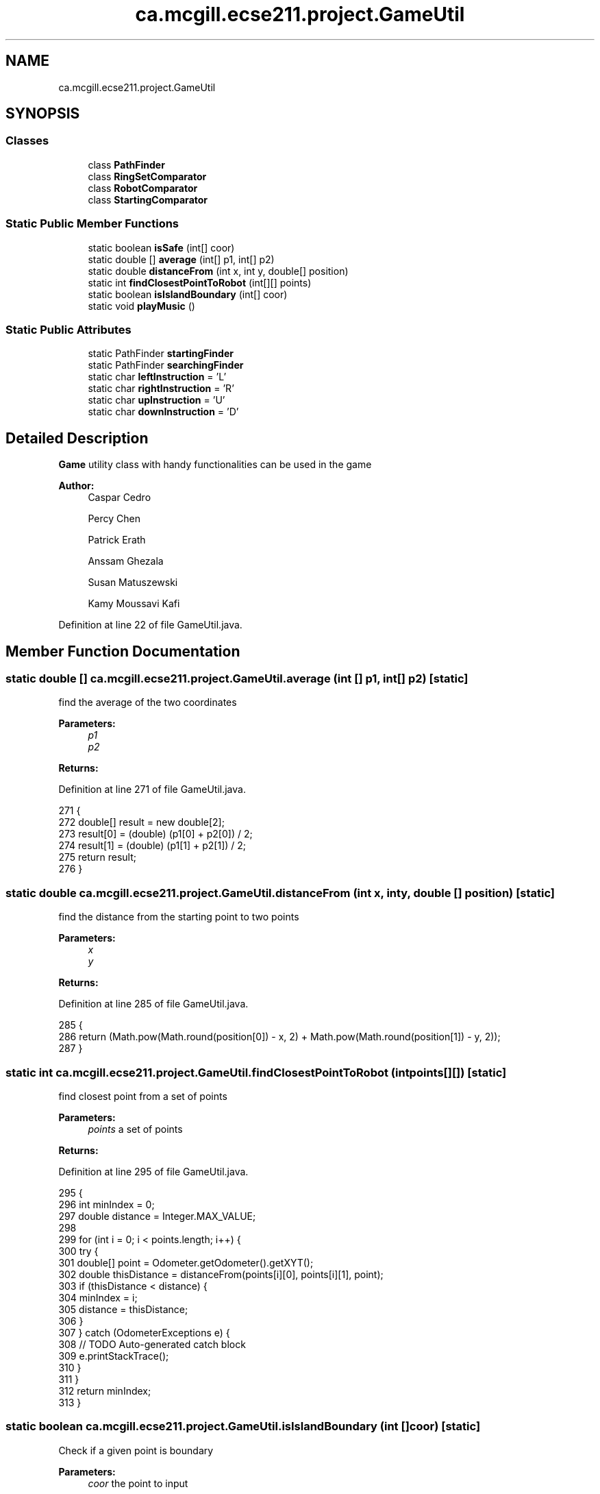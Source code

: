 .TH "ca.mcgill.ecse211.project.GameUtil" 3 "Tue Nov 27 2018" "Version 1.0" "ECSE211 - Fall 2018 - Final Project" \" -*- nroff -*-
.ad l
.nh
.SH NAME
ca.mcgill.ecse211.project.GameUtil
.SH SYNOPSIS
.br
.PP
.SS "Classes"

.in +1c
.ti -1c
.RI "class \fBPathFinder\fP"
.br
.ti -1c
.RI "class \fBRingSetComparator\fP"
.br
.ti -1c
.RI "class \fBRobotComparator\fP"
.br
.ti -1c
.RI "class \fBStartingComparator\fP"
.br
.in -1c
.SS "Static Public Member Functions"

.in +1c
.ti -1c
.RI "static boolean \fBisSafe\fP (int[] coor)"
.br
.ti -1c
.RI "static double [] \fBaverage\fP (int[] p1, int[] p2)"
.br
.ti -1c
.RI "static double \fBdistanceFrom\fP (int x, int y, double[] position)"
.br
.ti -1c
.RI "static int \fBfindClosestPointToRobot\fP (int[][] points)"
.br
.ti -1c
.RI "static boolean \fBisIslandBoundary\fP (int[] coor)"
.br
.ti -1c
.RI "static void \fBplayMusic\fP ()"
.br
.in -1c
.SS "Static Public Attributes"

.in +1c
.ti -1c
.RI "static PathFinder \fBstartingFinder\fP"
.br
.ti -1c
.RI "static PathFinder \fBsearchingFinder\fP"
.br
.ti -1c
.RI "static char \fBleftInstruction\fP = 'L'"
.br
.ti -1c
.RI "static char \fBrightInstruction\fP = 'R'"
.br
.ti -1c
.RI "static char \fBupInstruction\fP = 'U'"
.br
.ti -1c
.RI "static char \fBdownInstruction\fP = 'D'"
.br
.in -1c
.SH "Detailed Description"
.PP 
\fBGame\fP utility class with handy functionalities can be used in the game
.PP
\fBAuthor:\fP
.RS 4
Caspar Cedro 
.PP
Percy Chen 
.PP
Patrick Erath 
.PP
Anssam Ghezala 
.PP
Susan Matuszewski 
.PP
Kamy Moussavi Kafi 
.RE
.PP

.PP
Definition at line 22 of file GameUtil\&.java\&.
.SH "Member Function Documentation"
.PP 
.SS "static double [] ca\&.mcgill\&.ecse211\&.project\&.GameUtil\&.average (int [] p1, int [] p2)\fC [static]\fP"
find the average of the two coordinates
.PP
\fBParameters:\fP
.RS 4
\fIp1\fP 
.br
\fIp2\fP 
.RE
.PP
\fBReturns:\fP
.RS 4
.RE
.PP

.PP
Definition at line 271 of file GameUtil\&.java\&.
.PP
.nf
271                                                      {
272     double[] result = new double[2];
273     result[0] = (double) (p1[0] + p2[0]) / 2;
274     result[1] = (double) (p1[1] + p2[1]) / 2;
275     return result;
276   }
.fi
.SS "static double ca\&.mcgill\&.ecse211\&.project\&.GameUtil\&.distanceFrom (int x, int y, double [] position)\fC [static]\fP"
find the distance from the starting point to two points
.PP
\fBParameters:\fP
.RS 4
\fIx\fP 
.br
\fIy\fP 
.RE
.PP
\fBReturns:\fP
.RS 4
.RE
.PP

.PP
Definition at line 285 of file GameUtil\&.java\&.
.PP
.nf
285                                                                      {
286       return (Math\&.pow(Math\&.round(position[0]) - x, 2) + Math\&.pow(Math\&.round(position[1]) - y, 2));
287   }
.fi
.SS "static int ca\&.mcgill\&.ecse211\&.project\&.GameUtil\&.findClosestPointToRobot (int points[][])\fC [static]\fP"
find closest point from a set of points
.PP
\fBParameters:\fP
.RS 4
\fIpoints\fP a set of points 
.RE
.PP
\fBReturns:\fP
.RS 4
.RE
.PP

.PP
Definition at line 295 of file GameUtil\&.java\&.
.PP
.nf
295                                                             {
296     int minIndex = 0;
297     double distance = Integer\&.MAX_VALUE;
298 
299     for (int i = 0; i < points\&.length; i++) {
300       try {
301         double[] point = Odometer\&.getOdometer()\&.getXYT();
302         double thisDistance = distanceFrom(points[i][0], points[i][1], point);
303         if (thisDistance < distance) {
304           minIndex = i;
305           distance = thisDistance;
306         }
307       } catch (OdometerExceptions e) {
308         // TODO Auto-generated catch block
309         e\&.printStackTrace();
310       }
311     }
312     return minIndex;
313   }
.fi
.SS "static boolean ca\&.mcgill\&.ecse211\&.project\&.GameUtil\&.isIslandBoundary (int [] coor)\fC [static]\fP"
Check if a given point is boundary 
.PP
\fBParameters:\fP
.RS 4
\fIcoor\fP the point to input 
.RE
.PP
\fBReturns:\fP
.RS 4
: whether the given point is on the boundary of an island 
.RE
.PP

.PP
Definition at line 320 of file GameUtil\&.java\&.
.PP
.nf
320                                                      {
321     int x = coor[0];
322     int y = coor[1];
323     boolean onLY = x == GameParameters\&.Island_LL[0]
324         && (y >= GameParameters\&.Island_LL[1] && y <= GameParameters\&.Island_UR[1]);
325     boolean onRY = x == GameParameters\&.Island_UR[0]
326         && (y >= GameParameters\&.Island_LL[1] && y <= GameParameters\&.Island_UR[1]);
327     boolean onLX = y == GameParameters\&.Island_LL[1]
328         && (x >= GameParameters\&.Island_LL[0] && x <= GameParameters\&.Island_UR[0]);
329     boolean onUX = y == GameParameters\&.Island_UR[1]
330         && (x >= GameParameters\&.Island_LL[0] && x <= GameParameters\&.Island_UR[0]);
331 
332     return onLY || onRY || onLX || onUX;
333   }
.fi
.SS "static boolean ca\&.mcgill\&.ecse211\&.project\&.GameUtil\&.isSafe (int [] coor)\fC [static]\fP"
check if one coordinate is safe based on (it is not a wall, tree or inside a tunnel)
.PP
\fBParameters:\fP
.RS 4
\fIcoor\fP coordinate array 
.RE
.PP
\fBReturns:\fP
.RS 4
: true if safe, false otherwise 
.RE
.PP

.PP
Definition at line 250 of file GameUtil\&.java\&.
.PP
.nf
250                                            {
251     int x = coor[0];
252     int y = coor[1];
253     boolean inTunnel = x >= GameParameters\&.TN_LL[0] && x <= GameParameters\&.TN_UR[0]
254         && y >= GameParameters\&.TN_LL[1] && y <= GameParameters\&.TN_UR[1];
255     boolean isTree = x == GameParameters\&.TREE_US[0] && y == GameParameters\&.TREE_US[1];
256     boolean outBound =
257         x <= 0 || x >= GameParameters\&.Grid_UR[0] || y <= 0 || y >= GameParameters\&.Grid_UR[1];
258     if (inTunnel || isTree || outBound) {
259       return false;
260     }
261     return true;
262   }
.fi
.SS "static void ca\&.mcgill\&.ecse211\&.project\&.GameUtil\&.playMusic ()\fC [static]\fP"

.PP
Definition at line 335 of file GameUtil\&.java\&.
.PP
.nf
335                                  {
336     Sound\&.playSample(new File("Pen\&.wav"),100);
337   }
.fi
.SH "Member Data Documentation"
.PP 
.SS "char ca\&.mcgill\&.ecse211\&.project\&.GameUtil\&.downInstruction = 'D'\fC [static]\fP"

.PP
Definition at line 28 of file GameUtil\&.java\&.
.SS "char ca\&.mcgill\&.ecse211\&.project\&.GameUtil\&.leftInstruction = 'L'\fC [static]\fP"

.PP
Definition at line 25 of file GameUtil\&.java\&.
.SS "char ca\&.mcgill\&.ecse211\&.project\&.GameUtil\&.rightInstruction = 'R'\fC [static]\fP"

.PP
Definition at line 26 of file GameUtil\&.java\&.
.SS "PathFinder ca\&.mcgill\&.ecse211\&.project\&.GameUtil\&.searchingFinder\fC [static]\fP"

.PP
Definition at line 24 of file GameUtil\&.java\&.
.SS "PathFinder ca\&.mcgill\&.ecse211\&.project\&.GameUtil\&.startingFinder\fC [static]\fP"

.PP
Definition at line 23 of file GameUtil\&.java\&.
.SS "char ca\&.mcgill\&.ecse211\&.project\&.GameUtil\&.upInstruction = 'U'\fC [static]\fP"

.PP
Definition at line 27 of file GameUtil\&.java\&.

.SH "Author"
.PP 
Generated automatically by Doxygen for ECSE211 - Fall 2018 - Final Project from the source code\&.
